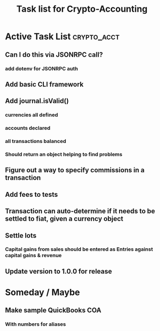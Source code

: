 #+Title: Task list for Crypto-Accounting

* Active Task List                                              :crypto_acct:
** Can I do this via JSONRPC call?
*** add dotenv for JSONRPC auth
** Add basic CLI framework
** Add journal.isValid()
*** currencies all defined
*** accounts declared
*** all transactions balanced
*** Should return an object helping to find problems
** Figure out a way to specify commissions in a transaction
** Add fees to tests
** Transaction can auto-determine if it needs to be settled to fiat, given a currency object
** Settle lots
*** Capital gains from sales should be entered as Entries against capital gains & revenue
** Update version to 1.0.0 for release

* Someday / Maybe
** Make sample QuickBooks COA
*** With numbers for aliases
